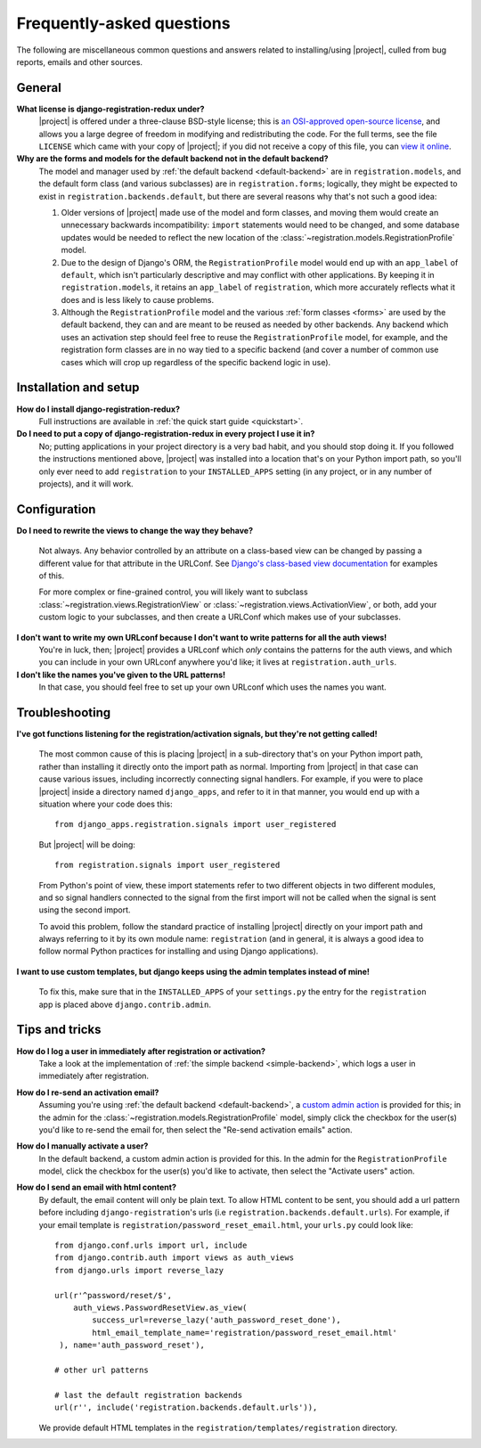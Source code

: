 .. _faq:

Frequently-asked questions
==========================

The following are miscellaneous common questions and answers related
to installing/using |project|, culled from bug reports,
emails and other sources.


General
-------

**What license is django-registration-redux under?**
    |project| is offered under a three-clause BSD-style
    license; this is `an OSI-approved open-source license
    <http://www.opensource.org/licenses/bsd-license.php>`_, and allows
    you a large degree of freedom in modifying and redistributing the
    code. For the full terms, see the file ``LICENSE`` which came with
    your copy of |project|; if you did not receive a copy of
    this file, you can `view it online
    <https://github.com/macropin/django-registration/blob/master/LICENSE>`_.

**Why are the forms and models for the default backend not in the default backend?**
    The model and manager used by :ref:`the default backend
    <default-backend>` are in ``registration.models``, and the default
    form class (and various subclasses) are in ``registration.forms``;
    logically, they might be expected to exist in
    ``registration.backends.default``, but there are several reasons
    why that's not such a good idea:

    1. Older versions of |project| made use of the model and
       form classes, and moving them would create an unnecessary
       backwards incompatibility: ``import`` statements would need to
       be changed, and some database updates would be needed to
       reflect the new location of the
       :class:`~registration.models.RegistrationProfile` model.

    2. Due to the design of Django's ORM, the ``RegistrationProfile``
       model would end up with an ``app_label`` of ``default``, which
       isn't particularly descriptive and may conflict with other
       applications. By keeping it in ``registration.models``, it
       retains an ``app_label`` of ``registration``, which more
       accurately reflects what it does and is less likely to cause
       problems.

    3. Although the ``RegistrationProfile`` model and the various
       :ref:`form classes <forms>` are used by the default backend,
       they can and are meant to be reused as needed by other
       backends. Any backend which uses an activation step should feel
       free to reuse the ``RegistrationProfile`` model, for example,
       and the registration form classes are in no way tied to a
       specific backend (and cover a number of common use cases which
       will crop up regardless of the specific backend logic in use).


Installation and setup
----------------------

**How do I install django-registration-redux?**
    Full instructions are available in :ref:`the quick start guide <quickstart>`.

**Do I need to put a copy of django-registration-redux in every project I use it in?**
    No; putting applications in your project directory is a very bad
    habit, and you should stop doing it. If you followed the
    instructions mentioned above, |project| was installed
    into a location that's on your Python import path, so you'll only
    ever need to add ``registration`` to your ``INSTALLED_APPS``
    setting (in any project, or in any number of projects), and it
    will work.


Configuration
-------------

**Do I need to rewrite the views to change the way they behave?**

    Not always. Any behavior controlled by an attribute on a
    class-based view can be changed by passing a different value for
    that attribute in the URLConf. See `Django's class-based view
    documentation
    <https://docs.djangoproject.com/en/dev/topics/class-based-views/#simple-usage-in-your-urlconf>`_
    for examples of this.

    For more complex or fine-grained control, you will likely want to
    subclass :class:`~registration.views.RegistrationView` or
    :class:`~registration.views.ActivationView`, or both, add your
    custom logic to your subclasses, and then create a URLConf which
    makes use of your subclasses.
    
**I don't want to write my own URLconf because I don't want to write patterns for all the auth views!**
    You're in luck, then; |project| provides a URLconf which
    *only* contains the patterns for the auth views, and which you can
    include in your own URLconf anywhere you'd like; it lives at
    ``registration.auth_urls``.

**I don't like the names you've given to the URL patterns!**
    In that case, you should feel free to set up your own URLconf
    which uses the names you want.


Troubleshooting
---------------

**I've got functions listening for the registration/activation signals, but they're not getting called!**

    The most common cause of this is placing |project| in a
    sub-directory that's on your Python import path, rather than
    installing it directly onto the import path as normal. Importing
    from |project| in that case can cause various issues,
    including incorrectly connecting signal handlers. For example, if
    you were to place |project| inside a directory named
    ``django_apps``, and refer to it in that manner, you would end up
    with a situation where your code does this::

        from django_apps.registration.signals import user_registered

    But |project| will be doing::

        from registration.signals import user_registered

    From Python's point of view, these import statements refer to two
    different objects in two different modules, and so signal handlers
    connected to the signal from the first import will not be called
    when the signal is sent using the second import.

    To avoid this problem, follow the standard practice of installing
    |project| directly on your import path and always
    referring to it by its own module name: ``registration`` (and in
    general, it is always a good idea to follow normal Python
    practices for installing and using Django applications).

**I want to use custom templates, but django keeps using the admin templates instead of mine!**

    To fix this, make sure that in the ``INSTALLED_APPS`` of your
    ``settings.py`` the entry for the ``registration`` app is placed
    above ``django.contrib.admin``.

Tips and tricks
---------------

**How do I log a user in immediately after registration or activation?**
    Take a look at the implementation of :ref:`the simple backend
    <simple-backend>`, which logs a user in immediately after
    registration.

**How do I re-send an activation email?**
    Assuming you're using :ref:`the default backend
    <default-backend>`, a `custom admin action
    <http://docs.djangoproject.com/en/dev/ref/contrib/admin/actions/>`_
    is provided for this; in the admin for the
    :class:`~registration.models.RegistrationProfile` model, simply
    click the checkbox for the user(s) you'd like to re-send the email
    for, then select the "Re-send activation emails" action.

**How do I manually activate a user?**
    In the default backend, a custom admin action is provided for
    this. In the admin for the ``RegistrationProfile`` model, click
    the checkbox for the user(s) you'd like to activate, then select
    the "Activate users" action.

**How do I send an email with html content?**
	By default, the email content will only be plain text. To allow HTML
	content to be sent, you should add a url pattern before including 
	``django-registration``'s urls (i.e ``registration.backends.default.urls``).
	For example, if your email template is ``registration/password_reset_email.html``,
	your ``urls.py`` could look like::

	    from django.conf.urls import url, include
	    from django.contrib.auth import views as auth_views
	    from django.urls import reverse_lazy
	
	    url(r'^password/reset/$',
	        auth_views.PasswordResetView.as_view(
                    success_url=reverse_lazy('auth_password_reset_done'),
		    html_email_template_name='registration/password_reset_email.html'
	     ), name='auth_password_reset'),

	    # other url patterns

	    # last the default registration backends
	    url(r'', include('registration.backends.default.urls')),
	
	We provide default HTML templates in the 
	``registration/templates/registration`` directory.
